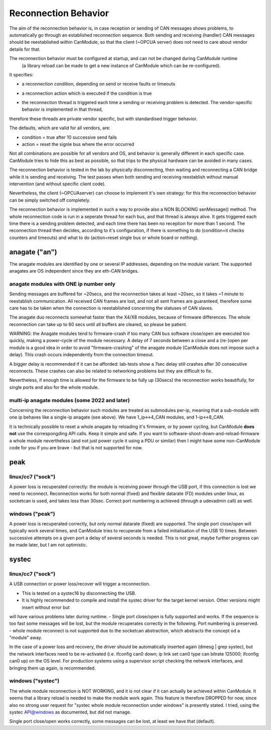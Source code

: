 =====================
Reconnection Behavior
=====================

The aim of the reconnection behavior is, in case reception or sending of CAN messages shows problems, 
to automatically go through an established reconnection sequence. Both sending and receiving (handler) 
CAN messages should be reestablished within CanModule, so that the client (~OPCUA server) does not
need to care about vendor details for that.

The reconnection behavior must be configured at startup, and can not be changed during CanModule runtime
 (a library reload can be made to get a new instance of CanModule which can be re-configured). 
It specifies:

- a reconnection condition, depending on send or receive faults or timeouts

.. doxygenclass:: CanModule::CCanAccess 
   :project: CanModule
   :members: ReconnectAutoCondition

- a reconnection action which is executed if the condition is true
   
.. doxygenclass:: CanModule::CCanAccess 
   :project: CanModule
   :members: ReconnectAction
 
 
- the reconnection thread is triggered each time a sending or receiving problem is detected. The vendor-specific behavior is implemented in that thread,
therefore these threads are private vendor specific, but with standardised trigger behavior.  

The defaults, which are valid for all vendors, are:

- condition = true after 10 successive send fails
- action =  reset the signle bus where the error occurred

Not all combinations are possible for all vendors and OS, and behavior is generally 
different in each specific case. CanModule tries to hide this as best as possible, so that
trips to the physical hardware can be avoided in many cases. 

The reconnection behavior is tested in the lab by physically disconnecting, then waiting
and reconnecting a CAN bridge while it is sending and receiving. The test passes when 
both sending and receiving reestablish without manual intervention (and without specific client code).

Nevertheless, the client (~OPCUAserver) can choose to implement it's own strategy: for this
the reconnection behavior can be simply switched off completely.

The reconnection behavior is implemented in such a way to provide also a NON BLOCKING senMessage() method.
The whole reconnection code is run in a seperate thread for each bus, and that thread is always alive. It gets
triggered each time there is a sending problem detected, and each time there has been no reception for more than 1 second.
The reconnection thread then decides, according to it's configuration, if there is something to do (condition=it checks 
counters and timeouts) and what to do (action=reset single bus or whole board or nothing).  


anagate ("an")
==============

The anagate modules are identified by one or several IP addresses, depending on the module variant. 
The supported anagates are OS independent since they are eth-CAN bridges.

anagate modules with ONE ip number only
---------------------------------------

Sending messages are buffered for ~20secs, and the reconnection 
takes at least ~20sec, so it takes ~1 minute to reestablish communication. All received CAN frames 
are lost, and not all sent frames are guaranteed, therefore some care has to be taken when the
connection is reestablished concerning the statuses of CAN slaves. 

The anagate duo reconnects somewhat faster than the X4/X8 modules, because of firmware differences.
The whole reconnection can take up to 60 secs until all buffers are cleared, so please be patient.     
 
WARNING: the Anagate modules tend to firmware-crash if too many CAN bus software close/open are 
executed too quickly, making a power-cycle of the module necessary. A delay of 7 seconds 
between a close and a (re-)open per module is a good idea in order to avoid 
"firmware-crashing" of the anagate module (CanModule does not impose such a delay).
This crash occurs independently from the connection timeout. 

A bigger delay is recommended if it can be afforded: lab-tests show a 7sec delay still crashes 
after 30 consecutive reconnects. These crashes can also be related to networking problems but 
they are difficult to fix.

Nevertheless, if enough time is allowed for the firmware to be fully up (30secs) the reconnection 
works beautifully, for single ports and also for the whole module.

multi-ip anagate modules (some 2022 and later)
----------------------------------------------

Concerning the reconnection behavior such modules are treated as submodules per-ip, meaning that a sub-module with one ip
behaves like a single-ip anagate (see above). We have 1_ip<->4_CAN modules, and 1-ip<->8_CAN.

It is technically possible to reset a whole anagate by reloading
it's firmware, or by power cycling, but CanModule **does not** use the correspongding API calls. Keep it simple and safe.
If you want to software-shoot-down-and-reload-firmware a whole module nevertheless 
(and not just power cycle it using a PDU or similar) then I might have some non-CanModule code for you if 
you are brave - but that is not supported for now.


peak
====

linux/cc7 ("sock")
------------------
A power loss is recuperated correctly: the module is receiving power through the USB port, 
if this connection is lost we need to reconnect. Reconnection works for both normal (fixed) 
and flexible datarate (FD) modules under linux, as socketcan is used, and takes less than 30sec.
Correct port numbering is achieved (through a udevadmin call) as well.

windows ("peak")
----------------
A power loss is recuperated correctly, but only normal datarate (fixed) are supported. 
The single port close/open will typically work several times, and CanModule tries to
recuperate from a failed initialisation of the USB 10 times. Between successive attempts on a 
given port a delay of several seconds is needed. This is not great, maybe further progress
can be made later, but I am not optimistic.   

systec
======

linux/cc7 ("sock")
------------------
A USB connection or power loss/recover will trigger a reconnection. 

- This is tested on a systec16 by disconnectiing the USB.  
- It is highly recommended to compile and install the systec driver for the target kernel version. Other versions might insert without error but 
will have various problems later during runtime.
- Single port close/open is fully supported and works. If the sequence is too fast some messages will be lost, but the 
module recuperates correctly in the following. Port numbering is preserved.
- whole module reconnect is not supported due to the socketcan abstraction, which abstracts the concept od a "module" away.

In the case of a power loss and recovery, the driver should be automatically inserted again (dmesg | grep systec), but the network
interfaces need to be re-activated (i.e. ifconfig can0 down; ip link set can0 type can bitrate 125000; ifconfig can0 up) on the OS level.
For production systems using a supervisor script checking the network interfaces, and bringing them up again, is recommended.

.. doxygenclass:: CSockCanScan  
   :project: CanModule
   :members: CanReconnectionThread


windows ("systec")
------------------
The whole module reconnection is NOT WORKING, and it is not clear if it can actually
be achieved within CanModule. It seems that a library reload is needed to make the module work again.
This feature is therefore DROPPED for now, since also no strong user request for "systec whole module reconnection
under windows" is presently stated. I tried, using the systec API@windows as documented, but did not manage.

Single port close/open works correctly, some messages can be lost, at least we have that (default).

